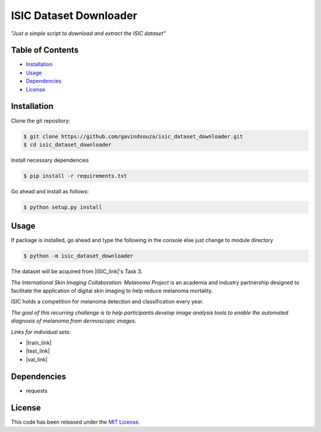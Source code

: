 ISIC Dataset Downloader
==================================================
*"Just a simple script to download and extract the ISIC dataset"*

Table of Contents
~~~~~~~~~~~~~~~~~

-  `Installation`_
-  `Usage`_
-  `Dependencies`_
-  `License`_

Installation
~~~~~~~~~~~~

Clone the git repository:

.. code:: console

   $ git clone https://github.com/gavindsouza/isic_dataset_downloader.git
   $ cd isic_dataset_downloader

Install necessary dependencies

.. code:: console

   $ pip install -r requirements.txt

Go ahead and install as follows:

.. code:: console

   $ python setup.py install

Usage
~~~~~
If package is installed, go ahead and type the following in the console else just change to module directory

.. code:: console

   $ python -m isic_dataset_downloader


The dataset will be acquired from |ISIC_link|'s Task 3.

`The International Skin Imaging Collaboration: Melanoma Project`
is an academia and industry partnership designed to facilitate
the application of digital skin imaging to help reduce melanoma mortality.

ISIC holds a competition for melanoma detection and classification every year.

`The goal of this recurring challenge is to help participants develop image analysis tools to enable the automated
diagnosis of melanoma from dermoscopic images.`

*Links for individual sets:*

- |train_link|

- |test_link|

- |val_link|

.. |ISIC_link| raw:: html

   <a href="https://challenge2018.isic-archive.com/task3/" target="_blank">ISIC</a>

.. |train_link| raw:: html

   <a href="https://challenge2018.isic-archive.com/task3/train/" target="_blank">Train Data</a>

.. |test_link| raw:: html

   <a href="https://challenge2018.isic-archive.com/task3/test/" target="_blank">Test Data</a>

.. |val_link| raw:: html

   <a href="https://challenge2018.isic-archive.com/task3/validation/" target="_blank">Validation Data</a>


Dependencies
~~~~~~~~~~~~~

- requests

.. _Dependencies: requirements.txt

License
~~~~~~~

This code has been released under the `MIT License`_.

.. _MIT License: LICENSE
